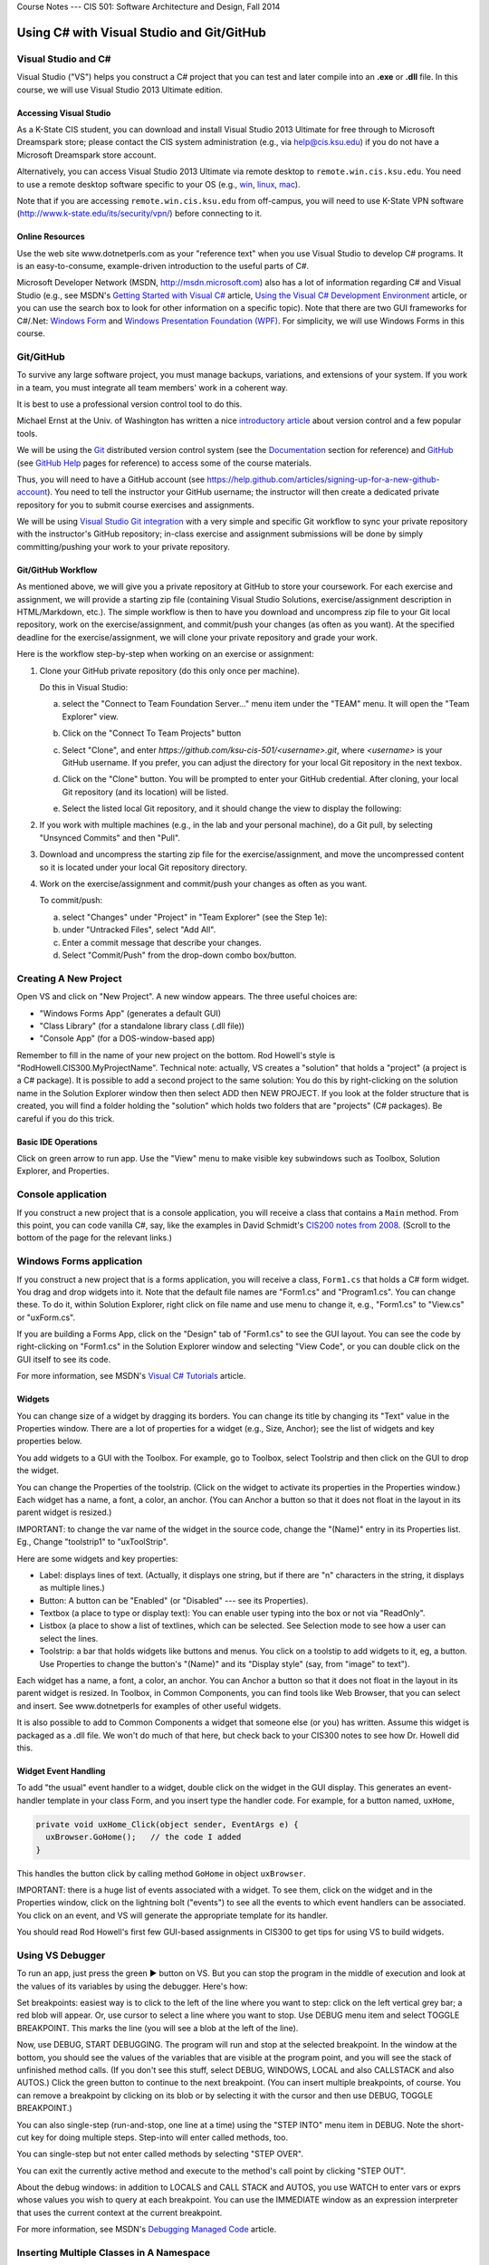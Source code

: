 .. raw:: html

   <br/>
   <font color="darkgray">
   <big><big><b>
   
Course Notes --- CIS 501: Software Architecture and Design, Fall 2014

.. raw:: html

   </b></big></big>
   </font>


.. _notes:

Using C# with Visual Studio and Git/GitHub
##########################################


Visual Studio and C#
********************

Visual Studio ("VS") helps you construct a C# project that you can test and 
later compile into an **.exe** or **.dll** file.
In this course, we will use Visual Studio 2013 Ultimate edition.

.. _tooling-vs:

Accessing Visual Studio
=======================

As a K-State CIS student, you can download and install Visual Studio 2013 Ultimate
for free through to Microsoft Dreamspark store; please contact the CIS system
administration (e.g., via help@cis.ksu.edu) if you do not have a Microsoft
Dreamspark store account. 

Alternatively, you can access Visual Studio 2013 Ultimate via remote desktop to
``remote.win.cis.ksu.edu``. You need to use a remote desktop software specific
to your OS (e.g., 
`win <http://apps.microsoft.com/windows/en-us/app/remote-desktop/051f560e-5e9b-4dad-8b2e-fa5e0b05a480>`__, 
`linux <http://rdesktop.sourceforge.net>`__, 
`mac <https://itunes.apple.com/us/app/microsoft-remote-desktop/id715768417>`__).

Note that if you are accessing ``remote.win.cis.ksu.edu`` from off-campus, 
you will need to use K-State VPN software
(http://www.k-state.edu/its/security/vpn/) before connecting to it. 

Online Resources
================

Use the web site www.dotnetperls.com as your "reference text" when you use 
Visual Studio to develop C# programs.
It is an easy-to-consume, example-driven introduction to the useful parts of
C#.

Microsoft Developer Network (MSDN, http://msdn.microsoft.com) also has a lot of 
information regarding C# and Visual Studio (e.g., see MSDN's
`Getting Started with Visual C# <http://msdn.microsoft.com/en-us/library/a72418yk.aspx>`__ 
article,
`Using the Visual C# Development Environment <http://msdn.microsoft.com/en-us/library/ms173063.aspx>`__
article, or 
you can use the search box to look
for other information on a specific topic).
Note that there are two GUI frameworks for C#/.Net: 
`Windows Form <http://msdn.microsoft.com/en-us/library/dd30h2yb(v=vs.110).aspx>`__ and 
`Windows Presentation Foundation (WPF) <http://msdn.microsoft.com/en-us/library/vstudio/ms754130.aspx>`__. 
For simplicity, we will use Windows Forms in this course.


Git/GitHub
**********

To survive any large software project, you must manage backups, variations, and
extensions of your system.
If you work in a team, you must integrate all team members' work in a coherent
way.

It is best to use a professional version control tool to do this.

Michael Ernst at the Univ. of Washington has written a nice 
`introductory article <http://homes.cs.washington.edu/~mernst/advice/version-control.html>`__
about version control and a few popular tools.

We will be using the `Git <http://www.git-scm.com>`__ distributed version 
control system (see the 
`Documentation <http://www.git-scm.com/doc>`__ section for reference) and 
`GitHub <https://github.com>`__ (see `GitHub Help <https://help.github.com>`__ 
pages for reference) to access some of the course materials.

Thus, you will need to have a GitHub account 
(see https://help.github.com/articles/signing-up-for-a-new-github-account).
You need to tell the instructor your GitHub username; the instructor will then
create a dedicated private repository for you to submit course exercises and 
assignments.

We will be using
`Visual Studio Git integration <http://msdn.microsoft.com/en-us/library/hh850437.aspx>`__
with a very simple and specific Git workflow to sync your private repository with 
the instructor's GitHub repository; in-class exercise and assignment submissions
will be done by simply committing/pushing your work to your private repository.

Git/GitHub Workflow
===================

As mentioned above, we will give you a private repository at GitHub to store
your coursework. 
For each exercise and assignment, we will provide a starting zip file (containing
Visual Studio Solutions, exercise/assignment description in HTML/Markdown, etc.).
The simple workflow is then to have you download and uncompress zip file to your
Git local repository, work on the exercise/assignment, and commit/push your
changes (as often as you want). At the specified deadline for the 
exercise/assignment, we will clone your private repository and grade your work.
  
Here is the workflow step-by-step when working on an exercise or assignment:

1. Clone your GitHub private repository (do this only once per machine).

   Do this in Visual Studio:
   
   a. select the "Connect to Team Foundation Server..." menu item
      under the "TEAM" menu.
      It will open the "Team Explorer" view.
       
   b. Click on the "Connect To Team Projects" button
    
      .. image:: connect-button.png
      
   c. Select "Clone", and enter `https://github.com/ksu-cis-501/<username>.git`,
      where `<username>` is your GitHub username.
      If you prefer, you can adjust the directory for your local Git repository
      in the next texbox.
      
   d. Click on the "Clone" button.
      You will be prompted to enter your GitHub credential.
      After cloning, your local Git repository (and its location) will be 
      listed.
      
   e. Select the listed local Git repository, and it should change the view to
      display the following:
      
      .. image:: local-repo.png
      
2. If you work with multiple machines (e.g., in the lab and your personal
   machine), do a Git pull, by selecting "Unsynced Commits" and then "Pull". 

3. Download and uncompress the starting zip file for the exercise/assignment,
   and move the uncompressed content so it is located under your local Git
   repository directory.

4. Work on the exercise/assignment and commit/push your changes as often as you
   want.
   
   To commit/push: 
   
   a. select "Changes" under "Project" in "Team Explorer" (see the Step 1e):
   
   b. under "Untracked Files", select "Add All".
   
   c. Enter a commit message that describe your changes.
   
   d. Select "Commit/Push" from the drop-down combo box/button.
      

Creating A New Project
**********************

Open VS and click on "New Project".
A new window appears.
The three useful choices are:

* "Windows Forms App" (generates a default GUI)

* "Class Library" (for a standalone library class (.dll file))

* "Console App" (for a DOS-window-based app)

Remember to fill in the name of your new project on the bottom. 
Rod Howell's style is "RodHowell.CIS300.MyProjectName".
Technical note: actually, VS creates a "solution" that holds a "project"
(a project is a C# package).
It is possible to add a second project to the same solution:
You do this by right-clicking on the solution name in the Solution Explorer
window then then select ADD then NEW PROJECT.
If you look at the folder structure that is created, you will find a folder
holding the "solution" which holds two folders that are "projects" (C# packages).
Be careful if you do this trick.

Basic IDE Operations
====================

Click on green arrow to run app.
Use the "View" menu to make visible key subwindows such as
Toolbox, Solution Explorer, and Properties.


Console application
*******************

If you construct a new project that is a console application,
you will receive a class that contains a ``Main`` method. 
From this point, you can code vanilla C#, say, like the examples in 
David Schmidt's `CIS200 notes from 2008 <http://people.cis.ksu.edu/~schmidt/200s08/>`__. 
(Scroll to the bottom of the page for the relevant links.)


Windows Forms application
*************************

If you construct a new project that is a forms application,
you will receive a class, ``Form1.cs`` that holds a C# form widget.
You drag and drop widgets into it.
Note that the default file names are "Form1.cs" and "Program1.cs".
You can change these.
To do it, within Solution Explorer, right click on file name and use menu to
change it, e.g., "Form1.cs" to "View.cs" or "uxForm.cs".

If you are building a Forms App, click on the "Design" tab of "Form1.cs" to see
the GUI layout.
You can see the code by right-clicking on "Form1.cs" in the Solution Explorer
window and selecting "View Code", or you can double click on the GUI itself to
see its code.

For more information, see MSDN's 
`Visual C# Tutorials <http://msdn.microsoft.com/en-us/library/dd492171.aspx>`__
article.


Widgets
=======

You can change size of a widget by dragging its borders.
You can change its title by changing its "Text" value in the Properties window.
There are a lot of properties for a widget (e.g., Size, Anchor);
see the list of widgets and key properties below.

You add widgets to a GUI with the Toolbox.
For example, go to Toolbox, select Toolstrip and then click on the GUI to drop 
the widget.

You can change the Properties of the toolstrip.
(Click on the widget to activate its properties in the Properties window.) 
Each widget has a name, a font, a color, an anchor.
(You can Anchor a button so that it does not float in the layout in its parent
widget is resized.)

IMPORTANT: to change the var name of the widget in the source code, change the
"(Name)" entry in its Properties list. Eg., Change "toolstrip1" to "uxToolStrip".

Here are some widgets and key properties:

* Label: displays lines of text. 
  (Actually, it displays one string, but if there are "\n" characters in the
  string, it displays as multiple lines.)
  
* Button: A button can be "Enabled" (or "Disabled" --- see its Properties).

* Textbox (a place to type or display text): You can enable user typing into the
  box or not via "ReadOnly".
  
* Listbox (a place to show a list of textlines, which can be selected.
  See Selection mode to see how a user can select the lines.
  
* Toolstrip: a bar that holds widgets like buttons and menus.
  You click on a toolstip to add widgets to it, eg, a button.
  Use Properties to change the button's "(Name)" and its "Display style"
  (say, from "image" to text").
  
Each widget has a name, a font, a color, an anchor.
You can Anchor a button so that it does not float in the layout in its parent
widget is resized.
In Toolbox, in Common Components, you can find tools like Web Browser, that you
can select and insert. See www.dotnetperls for examples of other useful widgets.

It is also possible to add to Common Components a widget that someone else
(or you) has written.
Assume this widget is packaged as a .dll file.
We won't do much of that here, but check back to your CIS300 notes to see how
Dr. Howell did this.

Widget Event Handling
=====================

To add "the usual" event handler to a widget,
double click on the widget in the GUI display.
This generates an event-handler template in your class Form,
and you insert type the handler code. For example, for a button named, ``uxHome``,

.. code-block:: c#

   private void uxHome_Click(object sender, EventArgs e) {
     uxBrowser.GoHome();   // the code I added
   }

This handles the button click by calling method ``GoHome`` in object ``uxBrowser``.

IMPORTANT: there is a huge list of events associated with a widget.
To see them, click on the widget and in the Properties window, click on the
lightning bolt ("events") to see all the events to which event handlers can be
associated.
You click on an event, and VS will generate the appropriate template for its handler.

You should read Rod Howell's first few GUI-based assignments in CIS300 to get
tips for using VS to build widgets.


Using VS Debugger
*****************

To run an app, just press the green ▶ button on VS.
But you can stop the program in the middle of execution and look at the values
of its variables by using the debugger.
Here's how:

Set breakpoints: easiest way is to click to the left of the line where you want 
to step: click on the left vertical grey bar; a red blob will appear.
Or, use cursor to select a line where you want to stop.
Use DEBUG menu item and select TOGGLE BREAKPOINT.
This marks the line (you will see a blob at the left of the line).

Now, use DEBUG, START DEBUGGING.
The program will run and stop at the selected breakpoint.
In the window at the bottom, you should see the values of the variables that are
visible at the program point, and you will see the stack of unfinished method calls.
(If you don't see this stuff, select DEBUG, WINDOWS, LOCAL and also CALLSTACK 
and also AUTOS.)
Click the green button to continue to the next breakpoint.
(You can insert multiple breakpoints, of course.
You can remove a breakpoint by clicking on its blob or by selecting it with the
cursor and then use DEBUG, TOGGLE BREAKPOINT.)

You can also single-step (run-and-stop, one line at a time) using the "STEP INTO"
menu item in DEBUG.
Note the short-cut key for doing multiple steps.
Step-into will enter called methods, too.

You can single-step but not enter called methods by selecting "STEP OVER".

You can exit the currently active method and execute to the method's call point
by clicking "STEP OUT".

About the debug windows: in addition to LOCALS and CALL STACK and AUTOS, you use
WATCH to enter vars or exprs whose values you wish to query at each breakpoint.
You can use the IMMEDIATE window as an expression interpreter that uses the
current context at the current breakpoint.

For more information, see MSDN's 
`Debugging Managed Code <http://msdn.microsoft.com/en-us/library/awtaffxb.aspx>`__
article.


Inserting Multiple Classes in A Namespace
*****************************************

You can always type multiple classes in one and the same file, but this 
is not recommended.

.. code-block:: c#

   using System;
   using System.Collections.Generic;
   using System.Linq;
   using System.Text;

   namespace Hello2 {
   
     class Program {
       static void Main(string[] args) {
         new F().f();
       }
     }

     class F {
       public void f() {
         Console.Write("Please type your name: ");
         string input = Console.ReadLine();
       }
     }
   }
   
It is usually better to have the extra class in another file but still listed as
part of the same namespace. You do this:

1. Use the PROJECT menu, select ADD CLASS (or ADD COMPONENT, then ADD CLASS).
   This generates
   
   .. code-block:: c#
   
      using System;
      using System.Collections.Generic;
      using System.Linq;
      using System.Text;

      namespace Hello2 {
    
        class Class2 {
        }
      }

   that you fill in.
   (Remember, to rename ``Class2``, just right-click on it in the Solutions
   window.)
      
2. Now you can use it in the other files of your project.

Building and Linking A Library Class
************************************

You create a stand-alone library class or classes by making a New Project that
is a "Class Library".
The class in the previous example might be done like this:

.. code-block:: c#

   using System;
   using System.Collections.Generic;
   using System.Linq;
   using System.Text;

   namespace FUtility {
   
     public class F {
       public void f() {
         Console.Write("hello ");
         string input = Console.ReadLine();
       }
     }
   }

Once it is finished, use the BUILD SOLUTION menu item, listed under menu BUILD
(or DEBUG).

To use your new class library in another program, do these steps: 
First, write the project that uses it:

.. code-block:: c#

   using System;
   using System.Collections.Generic;
   using System.Linq;
   using System.Text;
   using FUtility;   //  IMPORTANT: add this line!

   namespace ConsoleApplication1 {
    
     class Program {
       static void Main(string[] args) {
         F ob = new F();  ob.f();
       }
     }
   }
   
Notice the line, ``using FUtility``.
Next, in the PROJECT menu, choose ADD REFERENCE, and use the browser window to
locate and select the class, labelled as a ``.dll`` file, e.g., ``HelloClass.dll``.
This links the external class to the project.

Note: you can also link to the class by right clicking on the "References" item
in the Solution Explorer window.

Important: if the ``dll`` should not be edited by you, then link
(add reference to) the ``dll`` file in the bin subfolder and not the "project" 
that generated the ``dll`` file.
The latter step loads the source code into VS and lets you alter it!


Generating GUI Message Boxes, Input Dialogs, and Passive Views
**************************************************************

C# has a built-in message box (dialog).
Here is a link about how to construct them:
http://www.dotnetperls.com/messagebox-show

Here's an example:

.. code-block:: c#

   DialogResult result = MessageBox.Show("Continue?", "Question", MessageBoxButtons.YesNo);
   if (result == DialogResult.Yes) {
     MessageBox.Show("You answered yes.");
   }
   MessageBox.Show("Click to exit.", "The End");

Input Dialog
============

C# does not have an input dialog box, but you can make one from a form:

1. use VS to select PROJECT, ADD FORM (or ADD NEW ITEM then WINDOWS FORM).
   This adds a new form to your project.
   Use VS to add a textbox and a button to the new form.
   IMPORTANT: *in the button's properties, set its DialogResult to OK.*
   (This makes the dialog finish when you click the button!)
  
2. Add an event handler for the button click, and add a method that later
   returns the text typed in the textbox:
   
   .. code-block:: c#
   
      public partial class MyDialog : Form {
        private string x;  // saves info typed in the text box

        public MyDialog() {
            InitializeComponent();
        }
        // ...

        private void button1_Click(object sender, EventArgs e)  {
            x = textBox1.Text; 
            // Dispose();  // forces termination.
        }
        
        // call this later to obtain the text typed in the dialog:
        public string getText() { return x; }
      }
      
3. Whenever you need to use the dialog in the program, do this:

   .. code-block:: c#
   
      MyDialog dialog = new MyDialog();
      DialogResult r = dialog.ShowDialog();  // pauses execution till dialog finishes
      if (r == DialogResult.OK) { 
        // then extract text 
        string t = dialog.getText();
        // ...
      }

Passive Output Forms
====================

You can easily make a VS Form application so that its Form is "passive",
that is, it merely displays output data like a command window
(and does not have buttons or text fields for input).
This makes it easy to convert a console application into a Forms application.

First, create a new form and name it ``PassiveForm``.
Next, insert a label, call it ``label1``, into ``PassiveForm``.
The label will be your "command window."
Next, add this method to class ``PassiveForm``:

.. code-block:: c#

   public void WriteLine(string s) { 
     label1.Text = label1.Text + "\n" + s; 
     Refresh(); 
   }
   
Notice that the built-in method, ``Refresh``, is called to redraw the updated
form.
You call ``WriteLine`` each time you want to generate a new line of output.

Also, if you plan to construct multiple instances of ``PassiveForm``
(maybe one form for each player in a game), then you must position each new
instance so it does not overlap the others.
Use static variables and ``PassiveForm``'s ``Location`` field like this:

.. code-block:: c#

   public partial class PassiveForm : Form {
     // coordinates for upper left corner of the visible passive form:
     static int xPosition = 0;  
     static int yPosition = 0;

     public PassiveForm() {
       InitializeComponent();
     }

     private void PassiveForm_Load(object sender, EventArgs e) { 
       // set location of where to display the new passive form:
       this.Location = new Point(xPosition,yPosition); 
       // update position coordinates for the next time a passive form is created:
       xPosition = xPosition + this.Width; 
       yPosition = yPosition + 50;
     }

     // adds a new line of text, s,  to the output:
     public void WriteLine(string s) { 
       label1.Text = label1.Text + "\n" + s; 
       Refresh(); 
     }
   }
   
Now, change the ``Main`` method in the Forms application to look like this:

.. code-block:: c#

   static void Main() {
     Application.EnableVisualStyles();
     Application.SetCompatibleTextRenderingDefault(false);
     //Application.Run(new PassiveForm());  // DON'T GIVE CONTROL TO THE FORM !

     // PLACE CODE HERE THAT CONSTRUCTS YOUR SYSTEM AND RUNS IT:
     // As needed, here or elsewhere, construct passive form objects and use them:
     PassiveForm f = new PassiveForm();
     f.Show();
     // ...  
     f.WriteLine("hello"); 
     // ...

     MessageBox.Show("Click to exit.");
   }

You can generate as many passive forms as you want --- they are merely objects
that happen to have a visual presentation on your display.
Here is an example, where there is a "main", "active" GUI, ``Form1``,
and two passive forms:   

.. code-block:: c#

   static void Main() {
     Application.EnableVisualStyles();
     Application.SetCompatibleTextRenderingDefault(false);

     PassiveForm f = new PassiveForm(); f.Show();
     PassiveForm g = new PassiveForm(); g.Show();
     // ...
     f.WriteLine("hello"); 
     // ... 
     g.WriteLine("hi"); 
     // ...

     Application.Run(new Form1(f, g));  // this would construct the "active"
                                        //  Form1 and give control to it.
     // Notice that we altered Form1's constructor to receive the handles to
     // the passive forms so that it can write to them as desired.
   }
   
   
Multiple GUIs with Buttons
**************************

Say that you want to have two or more Forms that each have buttons that trigger
computation when pressed. Here is how you change the ``Main`` method to do this:

.. code-block:: c#

   static void Main() {
     Application.EnableVisualStyles();
     Application.SetCompatibleTextRenderingDefault(false);
     // Say that Form1 has some buttons on it.
     // We can construct two of it, and the the buttons on both forms
     // are alive:
     Form1 f = new Form1(); f.Show();  // remember to  Show  the form
     Form1 g = new Form1(); g.Show();
     Application.Run();  // there is no need for an argument to  Run!
   }
   
Now, even if you "kill" both of the above forms by pressing their X-buttons in
the upper right corner of the forms, the program is "stuck" in its ``Run``
method, which is listening for events for all zero remaining forms.
(Use ``Application.Exit()`` when you want to force all forms in the entire
program to stop.)

It is also OK for a Forms App to start a "main form", which itself constructs
more forms.
All the buttons on all the forms will be active.

.. _multiple-gui-threads:

Multiple GUI Threads
********************

Real-life systems are often running on multiple processors.
We can learn about this form of behavior by creating one C# program that 
"splits" into multiple "threads" of execution. (In principle, each thread runs
on its own processor.)

Here is our starter example: Say we want one application to generate two forms,
each with its own thread of execution. Here's how to rewrite ``Program.cs``:

.. code-block:: c#

   using System;
   using System.Collections.Generic;
   using System.Linq;
   using System.Windows.Forms;
   using System.Threading;  //  ADD ME

   namespace TestWindow {
   
     static class Program {
        [STAThread]
        static void Main() {
          Application.EnableVisualStyles();
          Application.SetCompatibleTextRenderingDefault(false);

          new Thread(Driver1).Start();   // ADD ME
          new Thread(Driver2).Start();   // ADD ME
          MessageBox.Show("Forms started in their own threads");

          //Application.Run(new Form1());   // no need for this
        }

        // ADD THESE PROCEDURES:
        static void Driver1() 
        { Application.Run(new Form1()); }
        static void Driver2() {
        { Application.Run(new Form2()); }
     }
   }

The code generates two threads of execution (activation stacks,
instruction counters); then it finishes the main thread and shows the message
box.

.. _using-lock:

Using ``lock`` on An Object Shared by Multiple Threads
======================================================

First off, threads can be dangerous.
Say that two threads of execution wish to share an object
(example: a database shared by two view objects).
Access to the shared object must be controlled so that only one thread executes
the object's code at a time.
C# has a primitive critical-section operation, called ``lock``,
which uses an object's handle as a kind of semaphore.
Here is an example of a clock object that is shared by three threads of
execution. (You place a "lock" around the body of each method to the shared
object):

.. code-block:: c#

   // ...
   namespace Test {
   
     // objects constructed from this entity (model) class are shareable:
     public class Clock {      // note the uses of  lock(this)  !!!
    
       private int i = 0;

       public void tick()
       { lock (this) { i = i + 1; } }

       public int getTime()
       { lock (this) { return i; } }
     }
   }


.. code-block:: c#

   using System;
   // ...
   using System.Threading;  // needed for multiple threads
   
   namespace Test {
   
     static class Program {
       [STAThread]
       static void Main() {
         Clock c = new Clock();
         Application.EnableVisualStyles();
         Application.SetCompatibleTextRenderingDefault(false);
         new Thread(Driver).Start(c);    // note that  c  is the arg!
         new Thread(Driver2).Start(c);   // same here
         Application.Run(new Form1(c));  // same here
       }

       static void Driver(Object c)  // you can pass an object to a new thread
       {   Application.Run(new Form2((Clock)c)); }

       // runs yet another thread, a controller which ticks the clock each second:
       static void Driver2(object x) {
         Clock c = (Clock)x;
         while (true) {
           Thread.Sleep(1000);  // sleep 1 second
           c.tick();
         }
       }
     }
   }

.. code-block:: c#

   // ...
   namespace Test {
   
     public partial class Form1 : Form {
       private Clock d;
       public Form1(Clock c) {
         d = c;
         InitializeComponent();
       }
       // Say that  Form1  has a button:
       private void button1_Click(object sender, EventArgs e)
       { d.tick(); }
     }
   }

.. code-block:: c#

   // ...
   namespace Test {
     public partial class Form2 : Form {
       private Clock d;
       public Form2(Clock c) {
         d = c;
         InitializeComponent();
       }
       // Say that  Form2  has a button and a label:
       private void button2_Click(object sender, EventArgs e) {
         int t = d.getTime();
         label2.Text = t.ToString(); Refresh();
       }
     }
   }
   
Multiple Threads of Execution
=============================

Here are some references:

* http://msdn.microsoft.com/en-us/library/c5kehkcz%28v=vs.71%29.aspx

* http://www.albahari.com/threading/part2.aspx

* http://www.c-sharpcorner.com/UploadFile/1d42da/thread-locking-in-C-Sharp/

All of them encourage you to use a "thread delegate" construction when
generating a new thread, e.g.:

.. code-block:: c#

   using System;
   using System.Threading;

   class ThreadTest {
     public void runme() { Console.WriteLine("runme called"); }

     public static void Main() {
       ThreadTest b = new ThreadTest();
       Thread t = new Thread(new ThreadStart(b.runme));
       t.Start();
     }
   }
   
I don't know if this is safer than the naive version of threads that I already 
showed you.


Compiling A Project into Binary
*******************************

Use the BUILD SOLUTION menu item (listed under either BUILD or DEBUG) to do this.
*Always do this when finishing a new Class Library (dll) project.*

The C# compiler can be used standalone, from a command window, 
to compile and test programs and library components. 
The details can be found in David Schmidt's 
`CIS200 notes from 2008 <http://people.cis.ksu.edu/~schmidt/200s08/>`__ --- 
see the last four links on that page.

If you want a GUI for your C# program, then you are stuck using VS; 
it's too much work to build a GUI by hand in C#.
In contrast, other languages (e.g., Python) make GUI-building not so hard.
(See the previous link.)

.. _unit-testing:

Unit Testing
************

The components (classes) of a system should be tested individually
(or in an order where the class to be tested depends only on classes that are
already tested). This is called unit testing.

To unit-test a class, you can write code to construct it and call all its
methods.
The tests should make full use of the methods, fields, and their interactions.
Place the tests in static methods and call them from **Main**.
Here's an example:

.. code-block:: c#

   public class Clock {
     private int t = 0;

     public void tick() { t = t + 1; }

     public int getTime() { return t; }
   }
   
Here is a unit test:

.. code-block:: c#

   public static void Main() {
     // place unit tests here:
     testClock();
   }

   public static void testClock() {
     Clock c = new Clock();
     for (int i = 0; i <= 20; i++) {
       Console.WriteLine(c.getTime());
       c.tick();
     }
   }
   
Now, if class ``Clock`` is already part of a Console Application, 
we revise the ``Main`` procedure to test it. 
But ``Clock`` might be coded in a Class Library (``.dll``) 
or a Form Application, which cannot be started by ``Main``.
In Java, we can insert ``Main`` into class ``Clock`` and execute ``Clock`` 
as an application! But C# won't let us do this trick.
So, we must generate a new project to hold ``Main``.

A better way to do unit testing is to leverage VS testing framework.
To do this, you need to create a ``Unit Test Project`` as follows:

1. Right-click on your solution in the ``Solution Explorer``, select
   ``Add`` and then ``New Project...``.
   It opens the ``Add New Project`` dialog window. 
   
2. Under ``Visual C#``, select ``Test`` and ``Unit Test Project``, and then
   name your project, e.g., ``ClockUnitTest``.

3. It should generate a test file:

   .. code-block:: c#
   
      using System;
      using Microsoft.VisualStudio.TestTools.UnitTesting;

      namespace ClockUnitTest {
        
        [TestClass]
        public class UnitTest1 {
        
          [TestMethod]
          public void TestMethod1() {
          }
        }
      }

4. The ``[TestClass]`` attribute indicates that the class is part of the unit
   test suite of the project. Similarly, ``[TestMethod]`` indicates the method
   is a test method. You can have multiple test classes and test methods.
   
5. Add a reference to the project containing ``Clock`` by right-clicking the
   test project and selecting ``Add`` and ``Reference...``. It opens the
   ``Reference Manager`` dialog window. Select the project containing ``Clock``
   under ``Solution`` and ``Projects``, then click ``OK``.
   
6. Modify the test method to insert the test code, for example:

   .. code-block:: c#
   
      [TestMethod]
      public void TestMethod1() {
        Clock c = new Clock();
        for (int i = 0; i <= 20; i++) {
          Console.WriteLine(c.getTime());
          c.tick();
        }
      }
      
7. To run or debug your tests, open the ``TEST`` menu and then either select
   ``Run`` or ``Debug``, then ``All Tests``. It opens ``Test Explorer`` that
   contains the status of each test methods (passing or failing).
   
For more information, see MSDN's 
`Verifying Code by Using Unit Tests <http://msdn.microsoft.com/en-us/library/dd264975.aspx>`__ 
article.

Code Coverage
=============

It is considered best practice if your test suite exercises all 
(non-test) code in your solution.
Visual Studio has a code coverage analysis tool that can tell you if you are
missing exercising certain parts of your code. 
You can run the code coverage analysis by selecting ``Analyze Code Coverage`` 
and ``All Tests`` under the ``TEST`` menu. 

For more information, see MSDN's
`Using Code Coverage to Determine How Much Code is being Tested <http://msdn.microsoft.com/en-us/library/dd537628.aspx>`__
article.
 

Useful C# Concepts
******************

You will find additional helpful material at www.dotnetperls.com.

Below are three data structures that are hugely useful in practice.

Lists (Dynamic Arrays)
======================

Most of the time, the arrays you use will need to grow and shrink. 
That is, you want a list, not an array.
Lists are implemented in C# by a library class, List.
Here are two links for reference:

* http://msdn.microsoft.com/en-us/library/6sh2ey19.aspx

* http://www.dotnetperls.com/list

Here are the basic ideas:

.. code-block:: c#

   using System;
   using System.Collections.Generic;

   class Program {
     static void Main() {
       List<int> list = new List<int>();
       list.Add(2);
       list.Add(3);
       list.Add(7);
       Console.WriteLine(list.Count);  // prints 3
       Console.WriteLine(list[2]);  // OK to index like an array

       foreach (int i in list) {
         Console.WriteLine(i);
       }

       // Can add elements at any position and can remove them:
       list.Insert(0, 2);  // places the  2  at index 0 and shifts the rest
       list.RemoveAt(list.Count - 1); // removed rightmost element
     }
   }
   
There are also operations for finding elements, slicing, etc.; 
see the first reference listed just above.

C# lists work well with the ListBox widget; 
see http://www.dotnetperls.com/listbox

Enumerations
============

When you want a data type that is a set of named values, e.g., 
the days of the week, or the suits of a deck of cards, 
you can define it with an enumeration type, which is a macro for a static class.
Here is a decent reference:

http://www.dotnetperls.com/enum

The example shows what you need to know:

.. code-block:: c#

   using System;

   class Program {
     enum Suit {Spades, Hearts, Diamonds, Clubs};

     static void Main() {
       Suit mycard = Suit.Hearts;
       Console.WriteLine(mycard);       // prints  Hearts
       Console.WriteLine((int)mycard);  // prints 1
       
       if (mycard == Suit.Hearts) {Console.WriteLine("ok");}
       
       foreach (var suit in Enum.GetValues(typeof(Suit)))
       { Console.WriteLine(suit); };

       Console.ReadLine();
     }
   }

Dictionaries
============

A dictionary is the your secret weapon for quick table building. 
(Think of a dictionary as a hash table that is indexed like an array.)
Thankfully, dictionaries are "almost built-into" C#. Try these:

.. code-block:: c#

   static void Main(string[] args) {
     // a dictionary mapping string keys to int values:

     Dictionary<string, int> d = new Dictionary<string, int>();

     d["flea"] = 1000;
     d.Add("cat", 3);
     d.Add("dog", 1);
     Console.WriteLine(d["cat"]);
     d["cat"] = d["cat"] - 1;;
     Console.WriteLine(d["cat"]);

     if (d.ContainsKey("cat")) { Console.WriteLine(d["cat"]); }
     
     // how to traverse a dictionary:
     foreach (var pair in d) {
       Console.WriteLine("{0}, {1}", pair.Key, pair.Value);
     }

     // Store the keys in a List:
     List list = new List(d.Keys);
     // Loop through list:
     foreach (string k in list) { 
       Console.WriteLine("{0}, {1}", k, d[k]); 
     }
            
     Console.ReadLine();
   }

.. _delegates:

Delegates
=========

Sometimes a method must call another method without knowing its name.
Here is an example, a queue object that holds a list of tasks that must be
completed once some signal occurs.
The names of the tasks don't matter --- what matters is that each task is called.
The code uses the C# *delegate* type and looks like this:

.. code-block:: c#

   // defines a datatype,  Task,  which is the type of methods 
   //   that take zero arguments and return no answer:
   delegate void Task();

   class TaskQueue {  // holds a list of tasks to do
     private List<Task> queue;

     public TaskQueue() { 
       queue = new List<Task>();  // empty list
     }

     public void addTask(Task t) { queue.Add(t); }

     // executes all queued tasks (methods) when signalled:
     public void signal() {
       foreach(Task t in queue) { t(); }  // execute all the tasks
       queue.Clear();   // empty  queue  all at once
     }
   }

The system can use a TaskQueue like this:

.. code-block:: c#

   TaskQueue q = new TaskQueue();
   Clock c = new Clock();
   Clock d = new Clock();
   q.addTask(c.tick);
   q.addTask(d.tick);
   q.addTask(c.tick);
   // ... later ... :
   q.signal();  // executes the queued ticks
   
where:

.. code-block:: c#

   public class Clock {
     private int t = 0;
     public void tick() { t = t + 1; }
     public int getTime() { return t; }
   }
   
This technique is standard to operating-systems coding.
It can also be used to save multiple event-handlers that are called when
a single event is signalled:

.. code-block:: c#

   delegate void ButtonClickHandler(object sender, EventArgs e);

   public class Controller {
     private List<ButtonClickHandler> handlers = new List<ButtonClickHandler>();

     public void register(ButtonClickHandler h) { handlers.add(h); }

     public void signal(object sender, EventArgs e) {
       foreach (ButtonClickHandler h in handlers) { h(sender, e); }
     }
   }

Say we have a Form with a button, *button1*. We construct:

.. code-block:: c#

   Controller c = new Controller();

*and we tell Visual Studio to call ``c.signal`` when ``button1`` is clicked.*
Then, when the button is pressed, ``c.signal(..,..)`` executes and itself 
executes all methods saved in ``c``'s ``handlers`` list.

Textfile I/O and String Manipulation
====================================

A disk file is found with its path, which is usually written as a string, e.g, 
``C:\Users\Me\Documents\file.txt``.
You can also use a "relative path", e.g., ``file.txt``, which means find 
``file.txt`` in the same folder where the program's exe code lives.
Another example: ``..\..\..\file.txt`` which means find the file 3 folder-levels
higher than where the program's exe code lives.
This is an OK path for data files for your VS Solution,
because it is located at the top-level folder of the Solution.
(Try the examples below with VS to see what I mean.)

Here are some examples that read and write text files:

.. code-block:: c#

   // Write a string array to a file:
   string[] stringArray = new string[] {"cat","dog","arrow"};
   File.WriteAllLines("..\\..\\..\\file0.txt", stringArray);

   // Write a long string to a file (note the  \r\n  to end each line):
   File.WriteAllText("..\\..\\..\\file1.txt", "a \"cat\"\r\na dog\r\n");

   // Read a text file into one long string:
   string contents = File.ReadAllText("..\\..\\..\\file0.txt");

   // Read lines of a text file into a string array:
   string[] lines = File.ReadAllLines("..\\..\\..\\file0.txt");

   // Read file's lines one by one:
   StreamReader reader = new StreamReader("..\\..\\..\\file1.txt"));
   string line = reader.ReadLine();
   while ((line != null) {
     Console.WriteLine(line);
     line = reader.ReadLine();
   }
   reader.Close();  reader.Dispose();

   // A more terse way of doing the previous loop:
   StreamReader reader = new StreamReader("..\\..\\..\\file1.txt"));
   string line;
   while ((line = reader.ReadLine()) != null) {
     Console.WriteLine(line);
   }
   reader.Close();  reader.Dispose();

   // Write file's lines one by one:
   StreamWriter writer = new StreamWriter("..\\..\\..\\file2.txt"));
   foreach(string line in lines) {
     writer.WriteLine(line);
   }
   writer.Close();  writer.Dispose();
   
Here are examples for disassembling a string into its parts:

.. code-block:: c#

   string s = " <folder \"A.B.C\">  ";  // string is   <folder "A.B.C">

   if (s.Contains("<folder")) {   // ask if substring is found in  s
     Console.WriteLine("folder");
     int start = s.IndexOf('\"');          // find  "  starting from index 0 in  s
     int end = s.IndexOf('\"', start+1);   // find  "  starting from index  start+1
     Console.WriteLine(start + " " + end); // writes  9 15

     // extract substring:   Substring(startIndex, LengthToExtract) :
     string path = s.Substring(start + 1, (end - start) - 1); 
     Console.WriteLine(path);  // writes  A.B.C

     // split a string into pieces, where  '.'  is the separator char:
     string[] names = path.Split('.');
     foreach (string n in names) { Console.WriteLine(n); }
   }
   
Here are references that might help:

* http://www.csharp-station.com/HowTo/ReadWriteTextFile.aspx

* http://www.dotnetperls.com/file

.. _uml-notation:

Using UML Class Notation
************************

Before you do much work with VS or any editor,
you should draw a blueprint of the system you will build.
Use the class-diagram language from UML to draft your components.

There is a reasonable introduction to the class-diagram language at
http://www.cs.sjsu.edu/~pearce/modules/lectures/uml/class/index.htm.

Here is a link with some useful tips:
http://www.csci.csusb.edu/dick/cs201/uml.html.

The complete notation is overwhelming. We will use these parts:

1. components: class (name in normal font), abstract class (italic font), 
   interface (italic font, green background)

2. fields and methods (typed inside the component): public (+), private (-),
   abstract (italicized) or static (underlined).

3. associations: these will be solid lines and dotted lines, as explained below.
   We annotate an end of a line with two (optional items):
   above the line, a (field) name, and beneath the line, a multiplicity.
   Sometimes a line has a kind of arrowhead.
   See below for examples.

We will use these forms of associations (but there are many more!):

* Dependency (coupling): "A refers to B", or "A needs B to compile correctly".
  Say we write a ``class Form1``, and it depends on a ``class Clock``, which
  we also coded.
  (Perhaps, when its button is pressed, the ``Form1`` asks ``Clock`` for
  the time.)
  The coding might be this:
  
  .. code-block:: c#
  
     public class Clock {
       // ...
       private int time;
       public int getTime() { ... }
     }

     public class Form1 {
       private Button button1;  private Label label1;
       private Clock cl;

       public Form1(Clock c) { cl = c; ... }
       // ...
       public void onClick() { ... cl.getTime() ...}
     }
     
  A class diagram summarizes the design of what we coded. It looks like this:
  
  .. image:: class-diagram-form1-clock-1.png
  
  Within ``Form1``, the handle to the ``Clock`` is named by the private field 
  var, ``cl``.
  (The tiny ``-`` sign means **private**.)
  ``Form1`` has a reference to exactly one clock, and for this reason,
  the arrow to ``Clock`` is labeled by a ``1`` at the head, 
  called a multiplicity ("how-many-multiples"); ``*`` means zero or more.
  that is, we allow ``Clock`` to be referred by multiple ``Form1`` objects or 
  none.
  Notice that ``Form1`` did not create the Clock, it does not own it; 
  if ``Form1`` dies, ``Clock`` remains. "Form1 refers to the Clock."
  
  There is a small variation on the above diagram, where the private fieldname, 
  ``cl``, is moved to the arrow as a label, like this: 
  
  .. image:: class-diagram-form1-clock-2.png
  
  As stated previously, a private variable is labeled by a minus sign, ``-``.
  You will see labelled arrows used a lot in practice --- remember that the
  label is actually a fieldname!
  
  Notice that ``Form1`` also holds fields ``button1: Button`` and
  ``label1: Label``. 
  Now, ``Button`` and ``Label`` are classes, too, and if we truly wanted,
  we could draw class boxes for them.
  But since we did not write those classes, and since we do not need to show how
  class ``Button`` or ``Label`` connect to other classes, we just leave the 
  ``Button`` and ``Label`` inside ``Form1``.
  
  IMPORTANT: Say that ``Form1`` does not remember the reference to ``Clock``
  within its own field.
  (Maybe it gets the handle to ``Clock`` through a parameter to a method call,
  e.g. ``onClick(c: Clock)`` is used in the diagram below).
  Clearly, ``Form1`` still needs ``Clock`` to compile.
  We use a dashed arrow, like this:
  
  .. image:: class-diagram-form1-clock-3.png
  
  The fieldname is gone.
  
* Composition: "A owns B" or "B is part of A" or "if A dies, so does B".
  This is a stronger form of dependency and can occur when A constructs B or
  when B was constructed and given to A to own.
  Say that a customer might own an account in a bank's data base:
  
  .. image:: class-diagram-bank-1.png
  
  The diamond should be *solid black*.
  Here is the same relationship, but the fieldnames are placed as labels
  on the arrow:
  
  .. image:: class-diagram-bank-2.png
  
  You can draw it as you wish.
  
  The multiplicities can be 1, 2, ..., n..m (n upto m), * (zero or more).
  To indicate that the fieldname label is an array/collection, put it in braces:
  
  .. image:: class-diagram-bank-3.png
  
  The code for the above design might look like this:
  
  .. code-block:: c#
  
     public class Account {
       private int balance;
       private int idnumber;
       // ...
     }

     public class Customer {
       private string name;  private string address;
       private Account[] accts;
       // ...
       public void deposit(int acct_id, int amount) { ... }
     }
     
* Aggregation: There is also a "white diamond" that is used when there is an 
  array (aggregate) field but there is only dependency and not ownership.
  For example, a "hand" object holds handles to some card objects,
  but the "hand" doesn't own the cards.
  (Maybe a "card deck" object owns the cards):
  
  .. image:: class-diagram-cards.png
  
* Subclass ("generalization"): use a big "white" arrowhead with a solid line:

  .. image:: class-diagram-boss-worker-1.png

  Here, both ``Boss`` and ``Worker`` are subclasses of class ``Person``.
  
* Implement an interface ("realization"): use a big "white" arrowhead with
  a dashed line, say when ``Person`` is an interface, not a class:
  
  .. image:: class-diagram-boss-worker-2.png
  
* Static methods and variables are underlined, and code snippets and related
  information can be attached as comments:
  
  .. image:: class-diagram-program.png
  
When we construct "use-case realizations", we will use Collaboration Diagrams,
which show the objects constructed from class diagrams and the order in which
they call one another.

Using Visual Studio
===================

Visual Studio 2013 Ultimate supports creating and editing UML diagrams.
Here is a good reference:

http://msdn.microsoft.com/en-us/library/dd409445.aspx 

----

.. raw:: html

   <p align=right><small><em>
   This note was adapted from David Schmidt's CIS 501, Spring 2014, 
   <a href="http://people.cis.ksu.edu/~schmidt/501s14/Lectures/VSnotesS.html">Lecture 0</a>
   course note. © Copyright 2014, David Schmidt.
   </em></small></p>
